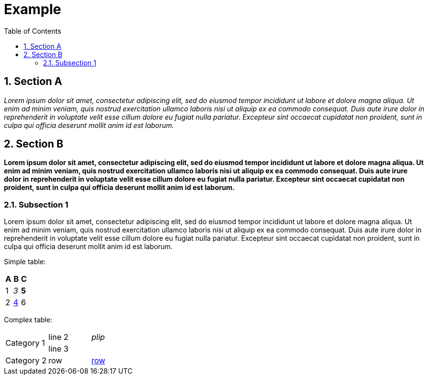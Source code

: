 = Example
:toc:
:sectnums:
:sectnumlevels: 5

== Section A

__Lorem ipsum dolor sit amet, consectetur adipiscing elit, sed do eiusmod tempor incididunt ut labore et dolore magna aliqua. Ut enim ad minim veniam, quis nostrud
exercitation ullamco laboris nisi ut aliquip ex ea commodo consequat. Duis aute irure dolor in reprehenderit in voluptate velit esse cillum dolore eu fugiat nulla
pariatur. Excepteur sint occaecat cupidatat non proident, sunt in culpa qui officia deserunt mollit anim id est laborum.__

== Section B

**Lorem ipsum dolor sit amet, consectetur adipiscing elit, sed do eiusmod tempor incididunt ut labore et dolore magna aliqua. Ut enim ad minim veniam, quis
nostrud exercitation ullamco laboris nisi ut aliquip ex ea commodo consequat. Duis aute irure dolor in reprehenderit in voluptate velit esse cillum dolore eu
fugiat nulla pariatur. Excepteur sint occaecat cupidatat non proident, sunt in culpa qui officia deserunt mollit anim id est laborum.**

=== Subsection 1

Lorem ipsum dolor sit amet, consectetur adipiscing elit, sed do eiusmod tempor incididunt ut labore et dolore magna aliqua. Ut enim ad minim veniam, quis nostrud
exercitation ullamco laboris nisi ut aliquip ex ea commodo consequat. Duis aute irure dolor in reprehenderit in voluptate velit esse cillum dolore eu fugiat nulla
pariatur. Excepteur sint occaecat cupidatat non proident, sunt in culpa qui officia deserunt mollit anim id est laborum.

Simple table:
[options="header"]
|=============================
| A | B               | C
| 1 | __3__           | **5**
| 2 | <<section-b,4>> | 6
|=============================

Complex table:
|===========================================
.2+| Category 1  | line 2 | __plip__
|                  line 3 |
| Category 2     | row    | <<section-a,row>>
|============================================

